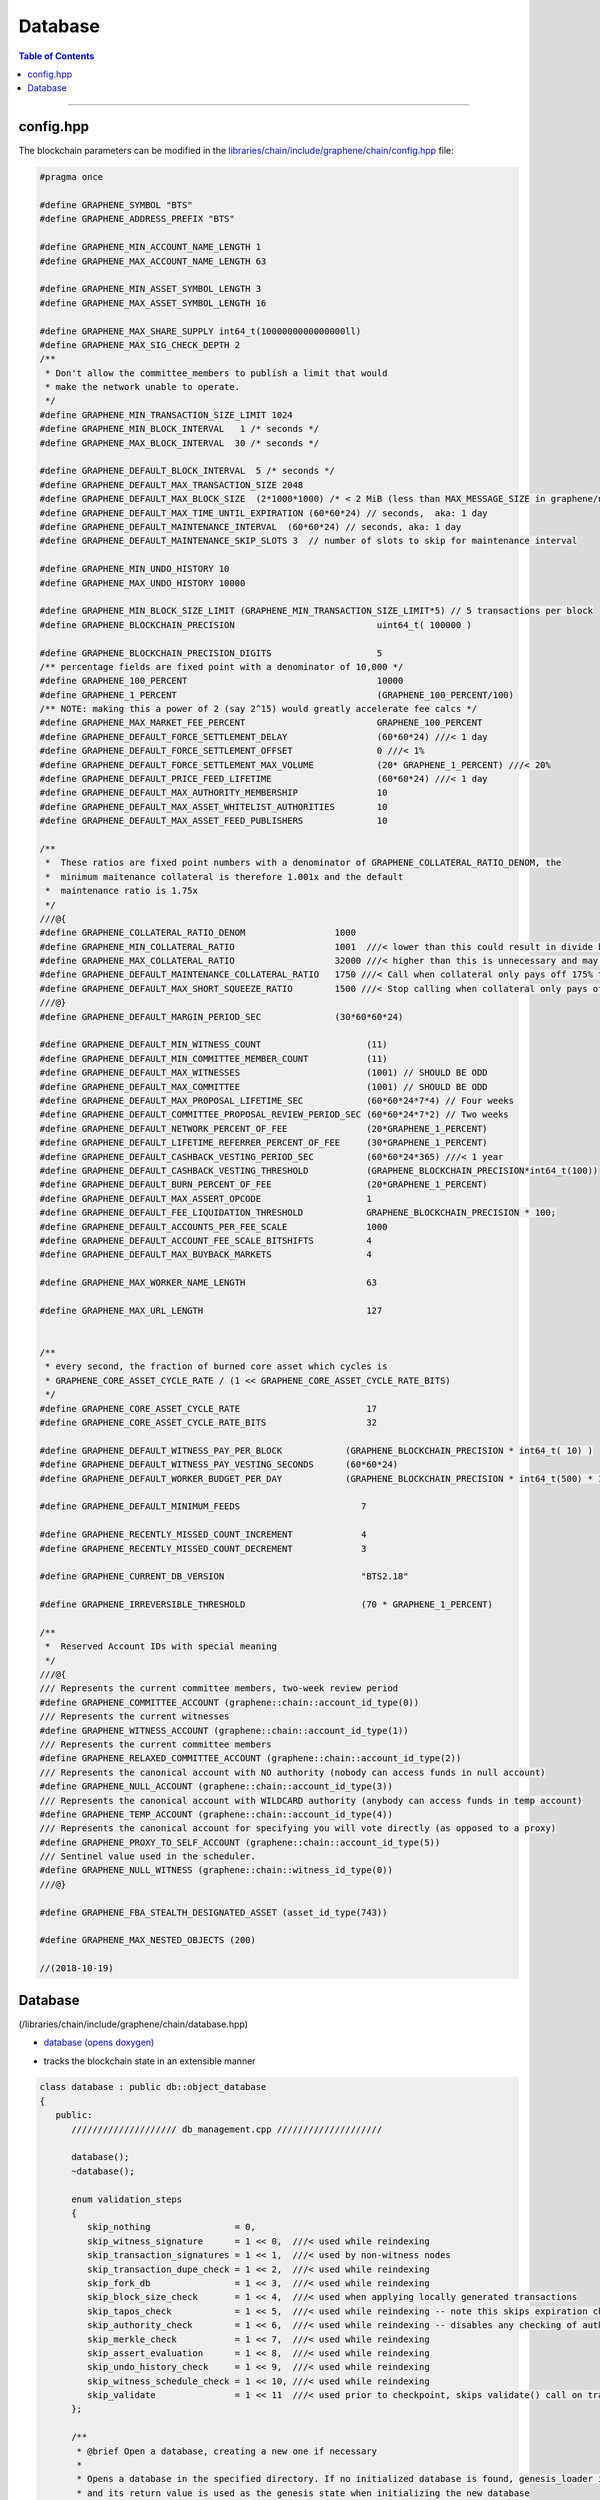 
.. _lib-database:

Database 
=========================

.. contents:: Table of Contents
   :local:
   
-------


config.hpp
-----------------
The blockchain parameters can be modified in the `libraries/chain/include/graphene/chain/config.hpp <https://github.com/bitshares/bitshares-core/blob/release/libraries/chain/include/graphene/chain/config.hpp>`_ file:

.. code-block:: cpp 

	#pragma once

	#define GRAPHENE_SYMBOL "BTS"
	#define GRAPHENE_ADDRESS_PREFIX "BTS"

	#define GRAPHENE_MIN_ACCOUNT_NAME_LENGTH 1
	#define GRAPHENE_MAX_ACCOUNT_NAME_LENGTH 63

	#define GRAPHENE_MIN_ASSET_SYMBOL_LENGTH 3
	#define GRAPHENE_MAX_ASSET_SYMBOL_LENGTH 16

	#define GRAPHENE_MAX_SHARE_SUPPLY int64_t(1000000000000000ll)
	#define GRAPHENE_MAX_SIG_CHECK_DEPTH 2
	/**
	 * Don't allow the committee_members to publish a limit that would
	 * make the network unable to operate.
	 */
	#define GRAPHENE_MIN_TRANSACTION_SIZE_LIMIT 1024
	#define GRAPHENE_MIN_BLOCK_INTERVAL   1 /* seconds */
	#define GRAPHENE_MAX_BLOCK_INTERVAL  30 /* seconds */

	#define GRAPHENE_DEFAULT_BLOCK_INTERVAL  5 /* seconds */
	#define GRAPHENE_DEFAULT_MAX_TRANSACTION_SIZE 2048
	#define GRAPHENE_DEFAULT_MAX_BLOCK_SIZE  (2*1000*1000) /* < 2 MiB (less than MAX_MESSAGE_SIZE in graphene/net/config.hpp) */
	#define GRAPHENE_DEFAULT_MAX_TIME_UNTIL_EXPIRATION (60*60*24) // seconds,  aka: 1 day
	#define GRAPHENE_DEFAULT_MAINTENANCE_INTERVAL  (60*60*24) // seconds, aka: 1 day
	#define GRAPHENE_DEFAULT_MAINTENANCE_SKIP_SLOTS 3  // number of slots to skip for maintenance interval

	#define GRAPHENE_MIN_UNDO_HISTORY 10
	#define GRAPHENE_MAX_UNDO_HISTORY 10000

	#define GRAPHENE_MIN_BLOCK_SIZE_LIMIT (GRAPHENE_MIN_TRANSACTION_SIZE_LIMIT*5) // 5 transactions per block
	#define GRAPHENE_BLOCKCHAIN_PRECISION                           uint64_t( 100000 )

	#define GRAPHENE_BLOCKCHAIN_PRECISION_DIGITS                    5
	/** percentage fields are fixed point with a denominator of 10,000 */
	#define GRAPHENE_100_PERCENT                                    10000
	#define GRAPHENE_1_PERCENT                                      (GRAPHENE_100_PERCENT/100)
	/** NOTE: making this a power of 2 (say 2^15) would greatly accelerate fee calcs */
	#define GRAPHENE_MAX_MARKET_FEE_PERCENT                         GRAPHENE_100_PERCENT
	#define GRAPHENE_DEFAULT_FORCE_SETTLEMENT_DELAY                 (60*60*24) ///< 1 day
	#define GRAPHENE_DEFAULT_FORCE_SETTLEMENT_OFFSET                0 ///< 1%
	#define GRAPHENE_DEFAULT_FORCE_SETTLEMENT_MAX_VOLUME            (20* GRAPHENE_1_PERCENT) ///< 20%
	#define GRAPHENE_DEFAULT_PRICE_FEED_LIFETIME                    (60*60*24) ///< 1 day
	#define GRAPHENE_DEFAULT_MAX_AUTHORITY_MEMBERSHIP               10
	#define GRAPHENE_DEFAULT_MAX_ASSET_WHITELIST_AUTHORITIES        10
	#define GRAPHENE_DEFAULT_MAX_ASSET_FEED_PUBLISHERS              10

	/**
	 *  These ratios are fixed point numbers with a denominator of GRAPHENE_COLLATERAL_RATIO_DENOM, the
	 *  minimum maitenance collateral is therefore 1.001x and the default
	 *  maintenance ratio is 1.75x
	 */
	///@{
	#define GRAPHENE_COLLATERAL_RATIO_DENOM                 1000
	#define GRAPHENE_MIN_COLLATERAL_RATIO                   1001  ///< lower than this could result in divide by 0
	#define GRAPHENE_MAX_COLLATERAL_RATIO                   32000 ///< higher than this is unnecessary and may exceed int16 storage
	#define GRAPHENE_DEFAULT_MAINTENANCE_COLLATERAL_RATIO   1750 ///< Call when collateral only pays off 175% the debt
	#define GRAPHENE_DEFAULT_MAX_SHORT_SQUEEZE_RATIO        1500 ///< Stop calling when collateral only pays off 150% of the debt
	///@}
	#define GRAPHENE_DEFAULT_MARGIN_PERIOD_SEC              (30*60*60*24)

	#define GRAPHENE_DEFAULT_MIN_WITNESS_COUNT                    (11)
	#define GRAPHENE_DEFAULT_MIN_COMMITTEE_MEMBER_COUNT           (11)
	#define GRAPHENE_DEFAULT_MAX_WITNESSES                        (1001) // SHOULD BE ODD
	#define GRAPHENE_DEFAULT_MAX_COMMITTEE                        (1001) // SHOULD BE ODD
	#define GRAPHENE_DEFAULT_MAX_PROPOSAL_LIFETIME_SEC            (60*60*24*7*4) // Four weeks
	#define GRAPHENE_DEFAULT_COMMITTEE_PROPOSAL_REVIEW_PERIOD_SEC (60*60*24*7*2) // Two weeks
	#define GRAPHENE_DEFAULT_NETWORK_PERCENT_OF_FEE               (20*GRAPHENE_1_PERCENT)
	#define GRAPHENE_DEFAULT_LIFETIME_REFERRER_PERCENT_OF_FEE     (30*GRAPHENE_1_PERCENT)
	#define GRAPHENE_DEFAULT_CASHBACK_VESTING_PERIOD_SEC          (60*60*24*365) ///< 1 year
	#define GRAPHENE_DEFAULT_CASHBACK_VESTING_THRESHOLD           (GRAPHENE_BLOCKCHAIN_PRECISION*int64_t(100))
	#define GRAPHENE_DEFAULT_BURN_PERCENT_OF_FEE                  (20*GRAPHENE_1_PERCENT)
	#define GRAPHENE_DEFAULT_MAX_ASSERT_OPCODE                    1
	#define GRAPHENE_DEFAULT_FEE_LIQUIDATION_THRESHOLD            GRAPHENE_BLOCKCHAIN_PRECISION * 100;
	#define GRAPHENE_DEFAULT_ACCOUNTS_PER_FEE_SCALE               1000
	#define GRAPHENE_DEFAULT_ACCOUNT_FEE_SCALE_BITSHIFTS          4
	#define GRAPHENE_DEFAULT_MAX_BUYBACK_MARKETS                  4

	#define GRAPHENE_MAX_WORKER_NAME_LENGTH                       63

	#define GRAPHENE_MAX_URL_LENGTH                               127


	/**
	 * every second, the fraction of burned core asset which cycles is
	 * GRAPHENE_CORE_ASSET_CYCLE_RATE / (1 << GRAPHENE_CORE_ASSET_CYCLE_RATE_BITS)
	 */
	#define GRAPHENE_CORE_ASSET_CYCLE_RATE                        17
	#define GRAPHENE_CORE_ASSET_CYCLE_RATE_BITS                   32

	#define GRAPHENE_DEFAULT_WITNESS_PAY_PER_BLOCK            (GRAPHENE_BLOCKCHAIN_PRECISION * int64_t( 10) )
	#define GRAPHENE_DEFAULT_WITNESS_PAY_VESTING_SECONDS      (60*60*24)
	#define GRAPHENE_DEFAULT_WORKER_BUDGET_PER_DAY            (GRAPHENE_BLOCKCHAIN_PRECISION * int64_t(500) * 1000 )

	#define GRAPHENE_DEFAULT_MINIMUM_FEEDS                       7

	#define GRAPHENE_RECENTLY_MISSED_COUNT_INCREMENT             4
	#define GRAPHENE_RECENTLY_MISSED_COUNT_DECREMENT             3

	#define GRAPHENE_CURRENT_DB_VERSION                          "BTS2.18"

	#define GRAPHENE_IRREVERSIBLE_THRESHOLD                      (70 * GRAPHENE_1_PERCENT)

	/**
	 *  Reserved Account IDs with special meaning
	 */
	///@{
	/// Represents the current committee members, two-week review period
	#define GRAPHENE_COMMITTEE_ACCOUNT (graphene::chain::account_id_type(0))
	/// Represents the current witnesses
	#define GRAPHENE_WITNESS_ACCOUNT (graphene::chain::account_id_type(1))
	/// Represents the current committee members
	#define GRAPHENE_RELAXED_COMMITTEE_ACCOUNT (graphene::chain::account_id_type(2))
	/// Represents the canonical account with NO authority (nobody can access funds in null account)
	#define GRAPHENE_NULL_ACCOUNT (graphene::chain::account_id_type(3))
	/// Represents the canonical account with WILDCARD authority (anybody can access funds in temp account)
	#define GRAPHENE_TEMP_ACCOUNT (graphene::chain::account_id_type(4))
	/// Represents the canonical account for specifying you will vote directly (as opposed to a proxy)
	#define GRAPHENE_PROXY_TO_SELF_ACCOUNT (graphene::chain::account_id_type(5))
	/// Sentinel value used in the scheduler.
	#define GRAPHENE_NULL_WITNESS (graphene::chain::witness_id_type(0))
	///@}

	#define GRAPHENE_FBA_STEALTH_DESIGNATED_ASSET (asset_id_type(743))

	#define GRAPHENE_MAX_NESTED_OBJECTS (200)

	//(2018-10-19)




Database
--------------------

(/libraries/chain/include/graphene/chain/database.hpp)

* `database (opens doxygen) <https://bitshares.org/doxygen/classgraphene_1_1chain_1_1database.html>`_ 
- tracks the blockchain state in an extensible manner  

.. code-block:: cpp 

   class database : public db::object_database
   {
      public:
         //////////////////// db_management.cpp ////////////////////

         database();
         ~database();

         enum validation_steps
         {
            skip_nothing                = 0,
            skip_witness_signature      = 1 << 0,  ///< used while reindexing
            skip_transaction_signatures = 1 << 1,  ///< used by non-witness nodes
            skip_transaction_dupe_check = 1 << 2,  ///< used while reindexing
            skip_fork_db                = 1 << 3,  ///< used while reindexing
            skip_block_size_check       = 1 << 4,  ///< used when applying locally generated transactions
            skip_tapos_check            = 1 << 5,  ///< used while reindexing -- note this skips expiration check as well
            skip_authority_check        = 1 << 6,  ///< used while reindexing -- disables any checking of authority on transactions
            skip_merkle_check           = 1 << 7,  ///< used while reindexing
            skip_assert_evaluation      = 1 << 8,  ///< used while reindexing
            skip_undo_history_check     = 1 << 9,  ///< used while reindexing
            skip_witness_schedule_check = 1 << 10, ///< used while reindexing
            skip_validate               = 1 << 11  ///< used prior to checkpoint, skips validate() call on transaction
         };

         /**
          * @brief Open a database, creating a new one if necessary
          *
          * Opens a database in the specified directory. If no initialized database is found, genesis_loader is called
          * and its return value is used as the genesis state when initializing the new database
          *
          * genesis_loader will not be called if an existing database is found.
          *
          * @param data_dir Path to open or create database in
          * @param genesis_loader A callable object which returns the genesis state to initialize new databases on
          * @param db_version a version string that changes when the internal database format and/or logic is modified
          */
          void open(
             const fc::path& data_dir,
             std::function<genesis_state_type()> genesis_loader,
             const std::string& db_version );

         /**
          * @brief Rebuild object graph from block history and open detabase
          *
          * This method may be called after or instead of @ref database::open, and will rebuild the object graph by
          * replaying blockchain history. When this method exits successfully, the database will be open.
          */
         void reindex(fc::path data_dir);

         /**
          * @brief wipe Delete database from disk, and potentially the raw chain as well.
          * @param include_blocks If true, delete the raw chain as well as the database.
          *
          * Will close the database before wiping. Database will be closed when this function returns.
          */
         void wipe(const fc::path& data_dir, bool include_blocks);
         void close(bool rewind = true);

         //////////////////// db_block.cpp ////////////////////

         /**
          *  @return true if the block is in our fork DB or saved to disk as
          *  part of the official chain, otherwise return false
          */
         bool                       is_known_block( const block_id_type& id )const;
         bool                       is_known_transaction( const transaction_id_type& id )const;
         block_id_type              get_block_id_for_num( uint32_t block_num )const;
         optional<signed_block>     fetch_block_by_id( const block_id_type& id )const;
         optional<signed_block>     fetch_block_by_number( uint32_t num )const;
         const signed_transaction&  get_recent_transaction( const transaction_id_type& trx_id )const;
         std::vector<block_id_type> get_block_ids_on_fork(block_id_type head_of_fork) const;

         /**
          *  Calculate the percent of block production slots that were missed in the
          *  past 128 blocks, not including the current block.
          */
         uint32_t witness_participation_rate()const;

         void                              add_checkpoints( const flat_map<uint32_t,block_id_type>& checkpts );
         const flat_map<uint32_t,block_id_type> get_checkpoints()const { return _checkpoints; }
         bool before_last_checkpoint()const;

         bool push_block( const signed_block& b, uint32_t skip = skip_nothing );
         processed_transaction push_transaction( const signed_transaction& trx, uint32_t skip = skip_nothing );
         bool _push_block( const signed_block& b );
         processed_transaction _push_transaction( const signed_transaction& trx );

         ///@throws fc::exception if the proposed transaction fails to apply.
         processed_transaction push_proposal( const proposal_object& proposal );

         signed_block generate_block(
            const fc::time_point_sec when,
            witness_id_type witness_id,
            const fc::ecc::private_key& block_signing_private_key,
            uint32_t skip
            );
         signed_block _generate_block(
            const fc::time_point_sec when,
            witness_id_type witness_id,
            const fc::ecc::private_key& block_signing_private_key
            );

         void pop_block();
         void clear_pending();

         /**
          *  This method is used to track appied operations during the evaluation of a block, these
          *  operations should include any operation actually included in a transaction as well
          *  as any implied/virtual operations that resulted, such as filling an order.  The
          *  applied operations is cleared after applying each block and calling the block
          *  observers which may want to index these operations.
          *
          *  @return the op_id which can be used to set the result after it has finished being applied.
          */
         uint32_t  push_applied_operation( const operation& op );
         void      set_applied_operation_result( uint32_t op_id, const operation_result& r );
         const vector<optional< operation_history_object > >& get_applied_operations()const;

         string to_pretty_string( const asset& a )const;

         /**
          *  This signal is emitted after all operations and virtual operation for a
          *  block have been applied but before the get_applied_operations() are cleared.
          *
          *  You may not yield from this callback because the blockchain is holding
          *  the write lock and may be in an "inconstant state" until after it is
          *  released.
          */
         fc::signal<void(const signed_block&)>           applied_block;

         /**
          * This signal is emitted any time a new transaction is added to the pending
          * block state.
          */
         fc::signal<void(const signed_transaction&)>     on_pending_transaction;

         /**
          *  Emitted After a block has been applied and committed.  The callback
          *  should not yield and should execute quickly.
          */
         fc::signal<void(const vector<object_id_type>&, const flat_set<account_id_type>&)> new_objects;

         /**
          *  Emitted After a block has been applied and committed.  The callback
          *  should not yield and should execute quickly.
          */
         fc::signal<void(const vector<object_id_type>&, const flat_set<account_id_type>&)> changed_objects;

         /** this signal is emitted any time an object is removed and contains a
          * pointer to the last value of every object that was removed.
          */
         fc::signal<void(const vector<object_id_type>&, const vector<const object*>&, const flat_set<account_id_type>&)>  removed_objects;

         //////////////////// db_witness_schedule.cpp ////////////////////

         /**
          * @brief Get the witness scheduled for block production in a slot.
          *
          * slot_num always corresponds to a time in the future.
          *
          * If slot_num == 1, returns the next scheduled witness.
          * If slot_num == 2, returns the next scheduled witness after
          * 1 block gap.
          *
          * Use the get_slot_time() and get_slot_at_time() functions
          * to convert between slot_num and timestamp.
          *
          * Passing slot_num == 0 returns GRAPHENE_NULL_WITNESS
          */
         witness_id_type get_scheduled_witness(uint32_t slot_num)const;

         /**
          * Get the time at which the given slot occurs.
          *
          * If slot_num == 0, return time_point_sec().
          *
          * If slot_num == N for N > 0, return the Nth next
          * block-interval-aligned time greater than head_block_time().
          */
         fc::time_point_sec get_slot_time(uint32_t slot_num)const;

         /**
          * Get the last slot which occurs AT or BEFORE the given time.
          *
          * The return value is the greatest value N such that
          * get_slot_time( N ) <= when.
          *
          * If no such N exists, return 0.
          */
         uint32_t get_slot_at_time(fc::time_point_sec when)const;

         void update_witness_schedule();

         //////////////////// db_getter.cpp ////////////////////

         const chain_id_type&                   get_chain_id()const;
         const asset_object&                    get_core_asset()const;
         const asset_dynamic_data_object&       get_core_dynamic_data()const;
         const chain_property_object&           get_chain_properties()const;
         const global_property_object&          get_global_properties()const;
         const dynamic_global_property_object&  get_dynamic_global_properties()const;
         const node_property_object&            get_node_properties()const;
         const fee_schedule&                    current_fee_schedule()const;
         const account_statistics_object&       get_account_stats_by_owner( account_id_type owner )const;
         const witness_schedule_object&         get_witness_schedule_object()const;

         time_point_sec   head_block_time()const;
         uint32_t         head_block_num()const;
         block_id_type    head_block_id()const;
         witness_id_type  head_block_witness()const;

         decltype( chain_parameters::block_interval ) block_interval( )const;

         node_property_object& node_properties();


         uint32_t last_non_undoable_block_num() const;
         //////////////////// db_init.cpp ////////////////////

         void initialize_evaluators();
         /// Reset the object graph in-memory
         void initialize_indexes();
         void init_genesis(const genesis_state_type& genesis_state = genesis_state_type());

         template<typename EvaluatorType>
         void register_evaluator()
         {
            _operation_evaluators[
               operation::tag<typename EvaluatorType::operation_type>::value].reset( new op_evaluator_impl<EvaluatorType>() );
         }

         //////////////////// db_balance.cpp ////////////////////

         /**
          * @brief Retrieve a particular account's balance in a given asset
          * @param owner Account whose balance should be retrieved
          * @param asset_id ID of the asset to get balance in
          * @return owner's balance in asset
          */
         asset get_balance(account_id_type owner, asset_id_type asset_id)const;
         /// This is an overloaded method.
         asset get_balance(const account_object& owner, const asset_object& asset_obj)const;

         /**
          * @brief Adjust a particular account's balance in a given asset by a delta
          * @param account ID of account whose balance should be adjusted
          * @param delta Asset ID and amount to adjust balance by
          */
         void adjust_balance(account_id_type account, asset delta);

         /**
          * @brief Helper to make lazy deposit to CDD VBO.
          *
          * If the given optional VBID is not valid(),
          * or it does not have a CDD vesting policy,
          * or the owner / vesting_seconds of the policy
          * does not match the parameter, then credit amount
          * to newly created VBID and return it.
          *
          * Otherwise, credit amount to ovbid.
          * 
          * @return ID of newly created VBO, but only if VBO was created.
          */
         optional< vesting_balance_id_type > deposit_lazy_vesting(
            const optional< vesting_balance_id_type >& ovbid,
            share_type amount,
            uint32_t req_vesting_seconds,
            account_id_type req_owner,
            bool require_vesting );

         // helper to handle cashback rewards
         void deposit_cashback(const account_object& acct, share_type amount, bool require_vesting = true);
         // helper to handle witness pay
         void deposit_witness_pay(const witness_object& wit, share_type amount);

         //////////////////// db_debug.cpp ////////////////////

         void debug_dump();
         void apply_debug_updates();
         void debug_update( const fc::variant_object& update );

         //////////////////// db_market.cpp ////////////////////

         /// @{ @group Market Helpers
         void globally_settle_asset( const asset_object& bitasset, const price& settle_price );
         void cancel_settle_order(const force_settlement_object& order, bool create_virtual_op = true);
         void cancel_limit_order(const limit_order_object& order, bool create_virtual_op = true, bool skip_cancel_fee = false);
         void revive_bitasset( const asset_object& bitasset );
         void cancel_bid(const collateral_bid_object& bid, bool create_virtual_op = true);
         void execute_bid( const collateral_bid_object& bid, share_type debt_covered, share_type collateral_from_fund, const price_feed& current_feed );

         /**
          * @brief Process a new limit order through the markets
          * @param order The new order to process
          * @return true if order was completely filled; false otherwise
          *
          * This function takes a new limit order, and runs the markets attempting to match it with existing orders
          * already on the books.
          */
         bool apply_order_before_hardfork_625(const limit_order_object& new_order_object, bool allow_black_swan = true);
         bool apply_order(const limit_order_object& new_order_object, bool allow_black_swan = true);

         /**
          * Matches the two orders, the first parameter is taker, the second is maker.
          *
          * @return a bit field indicating which orders were filled (and thus removed)
          *
          * 0 - no orders were matched
          * 1 - taker was filled
          * 2 - maker was filled
          * 3 - both were filled
          */
         ///@{
         int match( const limit_order_object& taker, const limit_order_object& maker, const price& trade_price );
         int match( const limit_order_object& taker, const call_order_object& maker, const price& trade_price,
                    const price& feed_price, const uint16_t maintenance_collateral_ratio );
         /// @return the amount of asset settled
         asset match(const call_order_object& call,
                   const force_settlement_object& settle,
                   const price& match_price,
                   asset max_settlement,
                   const price& fill_price);
         ///@}

         /**
          * @return true if the order was completely filled and thus freed.
          */
         bool fill_limit_order( const limit_order_object& order, const asset& pays, const asset& receives, bool cull_if_small,
                                const price& fill_price, const bool is_maker );
         bool fill_call_order( const call_order_object& order, const asset& pays, const asset& receives,
                               const price& fill_price, const bool is_maker );
         bool fill_settle_order( const force_settlement_object& settle, const asset& pays, const asset& receives,
                                 const price& fill_price, const bool is_maker );

         bool check_call_orders( const asset_object& mia, bool enable_black_swan = true, bool for_new_limit_order = false,
                                 const asset_bitasset_data_object* bitasset_ptr = nullptr );

         // helpers to fill_order
         void pay_order( const account_object& receiver, const asset& receives, const asset& pays );

         asset calculate_market_fee(const asset_object& recv_asset, const asset& trade_amount);
         asset pay_market_fees( const asset_object& recv_asset, const asset& receives );


         ///@{
         /**
          *  This method validates transactions without adding it to the pending state.
          *  @return true if the transaction would validate
          */
         processed_transaction validate_transaction( const signed_transaction& trx );


         /** when popping a block, the transactions that were removed get cached here so they
          * can be reapplied at the proper time */
         std::deque< signed_transaction >       _popped_tx;

         /**
          * @}
          */

         /// Enable or disable tracking of votes of standby witnesses and committee members
         inline void enable_standby_votes_tracking(bool enable)  { _track_standby_votes = enable; }

   protected:
         //Mark pop_undo() as protected -- we do not want outside calling pop_undo(); it should call pop_block() instead
         void pop_undo() { object_database::pop_undo(); }
         void notify_applied_block( const signed_block& block );
         void notify_on_pending_transaction( const signed_transaction& tx );
         void notify_changed_objects();

      private:
         optional<undo_database::session>       _pending_tx_session;
         vector< unique_ptr<op_evaluator> >     _operation_evaluators;

         template<class Index>
         vector<std::reference_wrapper<const typename Index::object_type>> sort_votable_objects(size_t count)const;

         //////////////////// db_block.cpp ////////////////////

       public:
         // these were formerly private, but they have a fairly well-defined API, so let's make them public
         void                  apply_block( const signed_block& next_block, uint32_t skip = skip_nothing );
         processed_transaction apply_transaction( const signed_transaction& trx, uint32_t skip = skip_nothing );
         operation_result      apply_operation( transaction_evaluation_state& eval_state, const operation& op );
      private:
         void                  _apply_block( const signed_block& next_block );
         processed_transaction _apply_transaction( const signed_transaction& trx );
         void                  _cancel_bids_and_revive_mpa( const asset_object& bitasset, const asset_bitasset_data_object& bad );

         ///Steps involved in applying a new block
         ///@{

         const witness_object& validate_block_header( uint32_t skip, const signed_block& next_block )const;
         const witness_object& _validate_block_header( const signed_block& next_block )const;
         void create_block_summary(const signed_block& next_block);

         //////////////////// db_witness_schedule.cpp ////////////////////

         uint32_t update_witness_missed_blocks( const signed_block& b );

         //////////////////// db_update.cpp ////////////////////
         void update_global_dynamic_data( const signed_block& b, const uint32_t missed_blocks );
         void update_signing_witness(const witness_object& signing_witness, const signed_block& new_block);
         void update_last_irreversible_block();
         void clear_expired_transactions();
         void clear_expired_proposals();
         void clear_expired_orders();
         void update_expired_feeds();
         void update_core_exchange_rates();
         void update_maintenance_flag( bool new_maintenance_flag );
         void update_withdraw_permissions();
         bool check_for_blackswan( const asset_object& mia, bool enable_black_swan = true,
                                   const asset_bitasset_data_object* bitasset_ptr = nullptr );

         ///Steps performed only at maintenance intervals
         ///@{

         //////////////////// db_maint.cpp ////////////////////

         void initialize_budget_record( fc::time_point_sec now, budget_record& rec )const;
         void process_budget();
         void pay_workers( share_type& budget );
         void perform_chain_maintenance(const signed_block& next_block, const global_property_object& global_props);
         void update_active_witnesses();
         void update_active_committee_members();
         void update_worker_votes();
         void process_bids( const asset_bitasset_data_object& bad );
         void process_bitassets();

         template<class Type>
         void perform_account_maintenance( Type tally_helper );
         ///@}
         ///@}

         vector< processed_transaction >        _pending_tx;
         fork_database                          _fork_db;

         /**
          *  Note: we can probably store blocks by block num rather than
          *  block id because after the undo window is past the block ID
          *  is no longer relevant and its number is irreversible.
          *
          *  During the "fork window" we can cache blocks in memory
          *  until the fork is resolved.  This should make maintaining
          *  the fork tree relatively simple.
          */
         block_database   _block_id_to_block;

         /**
          * Contains the set of ops that are in the process of being applied from
          * the current block.  It contains real and virtual operations in the
          * order they occur and is cleared after the applied_block signal is
          * emited.
          */
         vector<optional<operation_history_object> >  _applied_ops;

         uint32_t                          _current_block_num    = 0;
         uint16_t                          _current_trx_in_block = 0;
         uint16_t                          _current_op_in_trx    = 0;
         uint16_t                          _current_virtual_op   = 0;

         vector<uint64_t>                  _vote_tally_buffer;
         vector<uint64_t>                  _witness_count_histogram_buffer;
         vector<uint64_t>                  _committee_count_histogram_buffer;
         uint64_t                          _total_voting_stake;

         flat_map<uint32_t,block_id_type>  _checkpoints;

         node_property_object              _node_property_object;

         /// Whether to update votes of standby witnesses and committee members when performing chain maintenance.
         /// Set it to true to provide accurate data to API clients, set to false to have better performance.
         bool                              _track_standby_votes = true;

         /**
          * Whether database is successfully opened or not.
          *
          * The database is considered open when there's no exception
          * or assertion fail during database::open() method, and
          * database::close() has not been called, or failed during execution.
          */
         bool                              _opened = false;

         // Counts nested proposal updates
         uint32_t                           _push_proposal_nesting_depth = 0;

         /// Tracks assets affected by bitshares-core issue #453 before hard fork #615 in one block
         flat_set<asset_id_type>           _issue_453_affected_assets;

         /// Pointers to core asset object and global objects who will have immutable addresses after created
         ///@{
         const asset_object*                    _p_core_asset_obj          = nullptr;
         const asset_dynamic_data_object*       _p_core_dynamic_data_obj   = nullptr;
         const global_property_object*          _p_global_prop_obj         = nullptr;
         const dynamic_global_property_object*  _p_dyn_global_prop_obj     = nullptr;
         const chain_property_object*           _p_chain_property_obj      = nullptr;
         const witness_schedule_object*         _p_witness_schedule_obj    = nullptr;
         ///@}
   };

   
   namespace detail
   {
       template<int... Is>
       struct seq { };

       template<int N, int... Is>
       struct gen_seq : gen_seq<N - 1, N - 1, Is...> { };

       template<int... Is>
       struct gen_seq<0, Is...> : seq<Is...> { };

       template<typename T, int... Is>
       void for_each(T&& t, const account_object& a, seq<Is...>)
       {
           auto l = { (std::get<Is>(t)(a), 0)... };
           (void)l;
       }
   }

|

